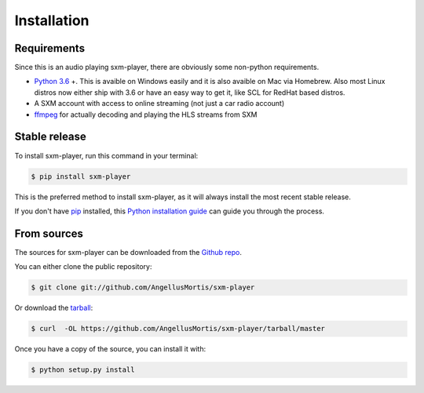 .. highlight:: shell

============
Installation
============

Requirements
------------

Since this is an audio playing sxm-player, there are obviously some
non-python requirements.

* `Python 3.6`_ +. This is avaible on Windows easily and it is also avaible
  on Mac via Homebrew. Also most Linux distros now either ship with 3.6
  or have an easy way to get it, like SCL for RedHat based distros.

* A SXM account with access to online streaming (not just a car
  radio account)

* `ffmpeg`_ for actually decoding and playing the HLS streams from SXM

.. _Python 3.6: https://www.python.org/downloads/
.. _ffmpeg: https://ffmpeg.org/download.html


Stable release
--------------

To install sxm-player, run this command in your terminal:

.. code-block:: console

    $ pip install sxm-player

This is the preferred method to install sxm-player, as it will always install
the most recent stable release.

If you don't have `pip`_ installed, this `Python installation guide`_ can guide
you through the process.

.. _pip: https://pip.pypa.io
.. _Python installation guide: http://docs.python-guide.org/en/latest/starting/installation/


From sources
------------

The sources for sxm-player can be downloaded from the `Github repo`_.

You can either clone the public repository:

.. code-block:: console

    $ git clone git://github.com/AngellusMortis/sxm-player

Or download the `tarball`_:

.. code-block:: console

    $ curl  -OL https://github.com/AngellusMortis/sxm-player/tarball/master

Once you have a copy of the source, you can install it with:

.. code-block:: console

    $ python setup.py install


.. _Github repo: https://github.com/AngellusMortis/sxm-player
.. _tarball: https://github.com/AngellusMortis/sxm-player/tarball/master
